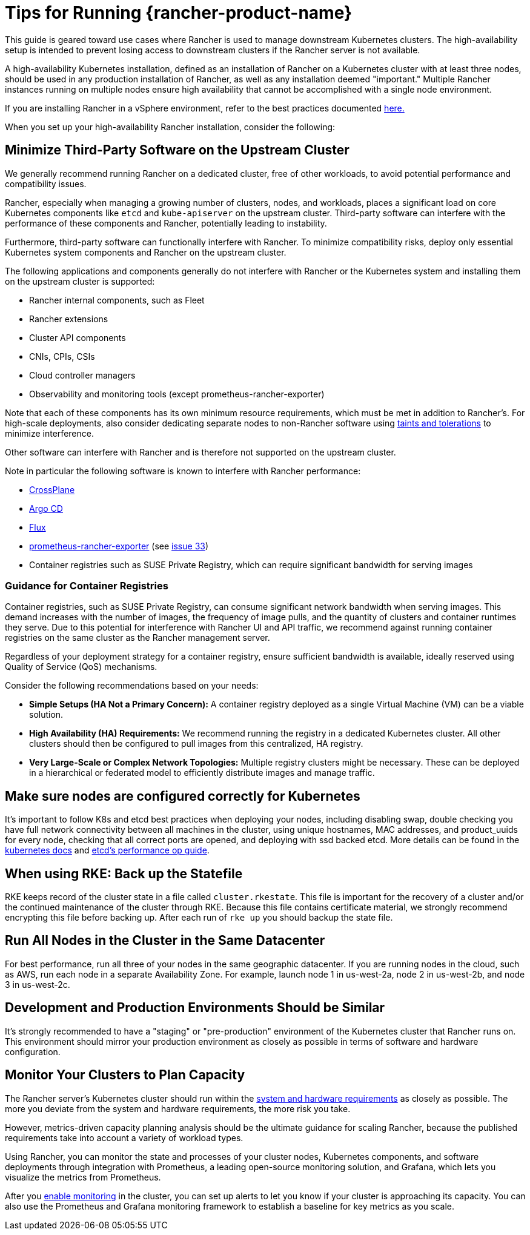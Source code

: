 = Tips for Running {rancher-product-name}

This guide is geared toward use cases where Rancher is used to manage downstream Kubernetes clusters. The high-availability setup is intended to prevent losing access to downstream clusters if the Rancher server is not available.

A high-availability Kubernetes installation, defined as an installation of Rancher on a Kubernetes cluster with at least three nodes, should be used in any production installation of Rancher, as well as any installation deemed "important." Multiple Rancher instances running on multiple nodes ensure high availability that cannot be accomplished with a single node environment.

If you are installing Rancher in a vSphere environment, refer to the best practices documented xref:installation-and-upgrade/best-practices/rancher-on-vsphere.adoc[here.]

When you set up your high-availability Rancher installation, consider the following:

== Minimize Third-Party Software on the Upstream Cluster

We generally recommend running Rancher on a dedicated cluster, free of other workloads, to avoid potential performance and compatibility issues.

Rancher, especially when managing a growing number of clusters, nodes, and workloads, places a significant load on core Kubernetes components like `etcd` and `kube-apiserver` on the upstream cluster. Third-party software can interfere with the performance of these components and Rancher, potentially leading to instability.

Furthermore, third-party software can functionally interfere with Rancher. To minimize compatibility risks, deploy only essential Kubernetes system components and Rancher on the upstream cluster.

The following applications and components generally do not interfere with Rancher or the Kubernetes system and installing them on the upstream cluster is supported:

* Rancher internal components, such as Fleet
* Rancher extensions
* Cluster API components
* CNIs, CPIs, CSIs
* Cloud controller managers
* Observability and monitoring tools (except prometheus-rancher-exporter)

Note that each of these components has its own minimum resource requirements, which must be met in addition to Rancher's. For high-scale deployments, also consider dedicating separate nodes to non-Rancher software using https://kubernetes.io/docs/concepts/scheduling-eviction/taint-and-toleration/[taints and tolerations] to minimize interference.

Other software can interfere with Rancher and is therefore not supported on the upstream cluster.

Note in particular the following software is known to interfere with Rancher performance:

* https://www.crossplane.io/[CrossPlane]
* https://argoproj.github.io/cd/[Argo CD]
* https://fluxcd.io/[Flux]
* https://github.com/David-VTUK/prometheus-rancher-exporter[prometheus-rancher-exporter] (see https://github.com/David-VTUK/prometheus-rancher-exporter/issues/33[issue 33])
* Container registries such as SUSE Private Registry, which can require significant bandwidth for serving images

=== Guidance for Container Registries

Container registries, such as SUSE Private Registry, can consume significant network bandwidth when serving images. This demand increases with the number of images, the frequency of image pulls, and the quantity of clusters and container runtimes they serve. Due to this potential for interference with Rancher UI and API traffic, we recommend against running container registries on the same cluster as the Rancher management server.

Regardless of your deployment strategy for a container registry, ensure sufficient bandwidth is available, ideally reserved using Quality of Service (QoS) mechanisms.

Consider the following recommendations based on your needs:

* *Simple Setups (HA Not a Primary Concern):* A container registry deployed as a single Virtual Machine (VM) can be a viable solution.
* *High Availability (HA) Requirements:* We recommend running the registry in a dedicated Kubernetes cluster. All other clusters should then be configured to pull images from this centralized, HA registry.
* *Very Large-Scale or Complex Network Topologies:* Multiple registry clusters might be necessary. These can be deployed in a hierarchical or federated model to efficiently distribute images and manage traffic.

== Make sure nodes are configured correctly for Kubernetes

It's important to follow K8s and etcd best practices when deploying your nodes, including disabling swap, double checking you have full network connectivity between all machines in the cluster, using unique hostnames, MAC addresses, and product_uuids for every node, checking that all correct ports are opened, and deploying with ssd backed etcd. More details can be found in the https://kubernetes.io/docs/setup/production-environment/tools/kubeadm/install-kubeadm/#before-you-begin[kubernetes docs] and https://etcd.io/docs/v3.5/op-guide/performance/[etcd's performance op guide].

== When using RKE: Back up the Statefile

RKE keeps record of the cluster state in a file called `cluster.rkestate`. This file is important for the recovery of a cluster and/or the continued maintenance of the cluster through RKE. Because this file contains certificate material, we strongly recommend encrypting this file before backing up. After each run of `rke up` you should backup the state file.

== Run All Nodes in the Cluster in the Same Datacenter

For best performance, run all three of your nodes in the same geographic datacenter. If you are running nodes in the cloud, such as AWS, run each node in a separate Availability Zone. For example, launch node 1 in us-west-2a, node 2 in us-west-2b, and node 3 in us-west-2c.

== Development and Production Environments Should be Similar

It's strongly recommended to have a "staging" or "pre-production" environment of the Kubernetes cluster that Rancher runs on. This environment should mirror your production environment as closely as possible in terms of software and hardware configuration.

== Monitor Your Clusters to Plan Capacity

The Rancher server's Kubernetes cluster should run within the xref:installation-and-upgrade/requirements/requirements.adoc[system and hardware requirements] as closely as possible. The more you deviate from the system and hardware requirements, the more risk you take.

However, metrics-driven capacity planning analysis should be the ultimate guidance for scaling Rancher, because the published requirements take into account a variety of workload types.

Using Rancher, you can monitor the state and processes of your cluster nodes, Kubernetes components, and software deployments through integration with Prometheus, a leading open-source monitoring solution, and Grafana, which lets you visualize the metrics from Prometheus.

After you xref:observability/monitoring-and-dashboards/monitoring-and-dashboards.adoc[enable monitoring] in the cluster, you can set up alerts to let you know if your cluster is approaching its capacity. You can also use the Prometheus and Grafana monitoring framework to establish a baseline for key metrics as you scale.
